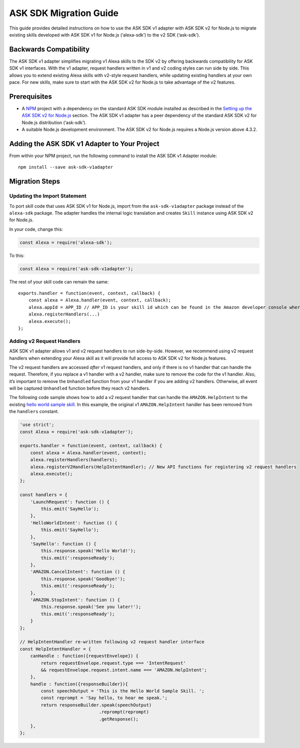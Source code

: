 =======================
ASK SDK Migration Guide
=======================

This guide provides detailed instructions on how to use the ASK SDK v1
adapter with ASK SDK v2 for Node.js to migrate existing skills developed
with ASK SDK v1 for Node.js (‘alexa-sdk’) to the v2 SDK (‘ask-sdk’).

Backwards Compatibility
-----------------------

The ASK SDK v1 adapter simplifies migrating v1 Alexa skills to the SDK
v2 by offering backwards compatibility for ASK SDK v1 interfaces. With
the v1 adapter, request handlers written in v1 and v2 coding styles can
run side by side. This allows you to extend existing Alexa skills with
v2-style request handlers, while updating existing handlers at your own
pace. For new skills, make sure to start with the ASK SDK v2 for Node.js
to take advantage of the v2 features.

Prerequisites
-------------

-  A `NPM <https://www.npmjs.com/>`__ project with a dependency on the
   standard ASK SDK module installed as described in the `Setting up the ASK SDK v2 for
   Node.js <Setting-Up-The-ASK-SDK.html>`__ section. The ASK SDK v1 adapter
   has a peer dependency of the standard ASK SDK v2 for Node.js
   distribution (‘ask-sdk’).
-  A suitable Node.js development environment. The ASK SDK v2 for
   Node.js requires a Node.js version above 4.3.2.

Adding the ASK SDK v1 Adapter to Your Project
---------------------------------------------

From within your NPM project, run the following command to install the
ASK SDK v1 Adapter module:

::

   npm install --save ask-sdk-v1adapter

Migration Steps
---------------

Updating the Import Statement
^^^^^^^^^^^^^^^^^^^^^^^^^^^^^

To port skill code that uses ASK SDK v1 for Node.js, import from the
``ask-sdk-v1adapter`` package instead of the ``alexa-sdk`` package. The
adapter handles the internal logic translation and creates ``Skill``
instance using ASK SDK v2 for Node.js.

In your code, change this:

.. code:: javascript

   const Alexa = require('alexa-sdk');

To this:

.. code:: javascript

   const Alexa = require('ask-sdk-v1adapter');

The rest of your skill code can remain the same:

::

   exports.handler = function(event, context, callback) {
       const alexa = Alexa.handler(event, context, callback);
       alexa.appId = APP_ID // APP_ID is your skill id which can be found in the Amazon developer console where you create the skill.
       alexa.registerHandlers(...)
       alexa.execute();
   };

Adding v2 Request Handlers
^^^^^^^^^^^^^^^^^^^^^^^^^^

ASK SDK v1 adapter allows v1 and v2 request handlers to run
side-by-side. However, we recommend using v2 request handlers when
extending your Alexa skill as it will provide full access to ASK SDK v2
for Node.js features.

The v2 request handlers are accessed *after* v1 request handlers, and
only if there is no v1 handler that can handle the request. Therefore,
if you replace a v1 handler with a v2 handler, make sure to remove the
code for the v1 handler. Also, it’s important to remove the
``Unhandled`` function from your v1 handler if you are adding v2
handlers. Otherwise, all event will be captured ``Unhandled`` function
before they reach v2 handlers.

The following code sample shows how to add a v2 request handler that can
handle the ``AMAZON.HelpIntent`` to the existing `hello world sample
skill <https://github.com/alexa/skill-sample-nodejs-hello-world/tree/last-with-sdk-v1>`__.
In this example, the original v1 ``AMAZON.HelpIntent`` handler has been
removed from the ``handlers`` constant.

.. code:: javascript

   'use strict';
   const Alexa = require('ask-sdk-v1adapter');

   exports.handler = function(event, context, callback) {
       const alexa = Alexa.handler(event, context);
       alexa.registerHandlers(handlers);
       alexa.registerV2Handlers(HelpIntentHandler); // New API functions for registering v2 request handlers
       alexa.execute();
   };

   const handlers = {
       'LaunchRequest': function () {
           this.emit('SayHello');
       },
       'HelloWorldIntent': function () {
           this.emit('SayHello');
       },
       'SayHello': function () {
           this.response.speak('Hello World!');
           this.emit(':responseReady');
       },
       'AMAZON.CancelIntent': function () {
           this.response.speak('Goodbye!');
           this.emit(':responseReady');
       },
       'AMAZON.StopIntent': function () {
           this.response.speak('See you later!');
           this.emit(':responseReady');
       }
   };

   // HelpIntentHandler re-written following v2 request handler interface
   const HelpIntentHandler = {
       canHandle : function({requestEnvelope}) {
           return requestEnvelope.request.type === 'IntentRequest'
           && requestEnvelope.request.intent.name === 'AMAZON.HelpIntent';
       },
       handle : function({responseBuilder}){
           const speechOutput = 'This is the Hello World Sample Skill. ';
           const reprompt = 'Say hello, to hear me speak.';
           return responseBuilder.speak(speechOutput)
                                 .reprompt(reprompt)
                                 .getResponse();
       },
   };
